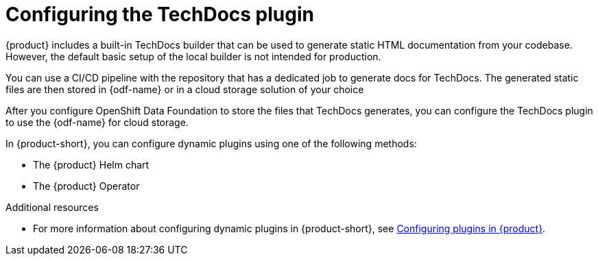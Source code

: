 [id="con-techdocs-config-plugin_{context}"]

= Configuring the TechDocs plugin

{product} includes a built-in TechDocs builder that can be used to generate static HTML documentation from your codebase. However, the default basic setup of the local builder is not intended for production.

You can use a CI/CD pipeline with the repository that has a dedicated job to generate docs for TechDocs. The generated static files are then stored in {odf-name} or in a cloud storage solution of your choice

After you configure OpenShift Data Foundation to store the files that TechDocs generates, you can configure the TechDocs plugin to use the {odf-name} for cloud storage.

In {product-short}, you can configure dynamic plugins using one of the following methods:

* The {product} Helm chart
* The {product} Operator

.Additional resources

* For more information about configuring dynamic plugins in {product-short}, see link:{LinkPluginsGuide}[Configuring plugins in {product}].
